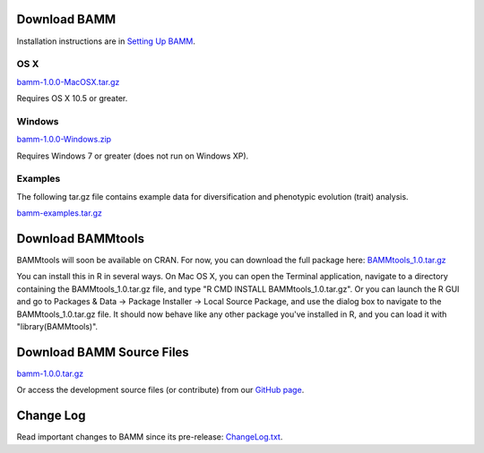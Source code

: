 Download BAMM
=============

Installation instructions are in `Setting Up BAMM <settingup.html>`_.

OS X
----

`bamm-1.0.0-MacOSX.tar.gz
<http://www-personal.umich.edu/~carlosja/bamm-1.0.0-MacOSX.tar.gz>`_

Requires OS X 10.5 or greater.

Windows
-------

`bamm-1.0.0-Windows.zip
<http://www-personal.umich.edu/~carlosja/bamm-1.0.0-Windows.zip>`_

Requires Windows 7 or greater (does not run on Windows XP).

Examples
--------

The following tar.gz file contains example data for diversification and
phenotypic evolution (trait) analysis.

`bamm-examples.tar.gz
<http://www-personal.umich.edu/~carlosja/bamm-examples.tar.gz>`_

Download BAMMtools
==================

BAMMtools will soon be available on CRAN. For now, you can download the full
package here: `BAMMtools_1.0.tar.gz
<http://www-personal.umich.edu/~carlosja/BAMMtools_1.0.tar.gz>`_

You can install this in R in several ways. On Mac OS X, you can open the
Terminal application, navigate to a directory containing the
BAMMtools_1.0.tar.gz file, and type "R CMD INSTALL BAMMtools_1.0.tar.gz".
Or you can launch the R GUI and go to Packages & Data -> Package
Installer -> Local Source Package, and use the dialog box to navigate to
the BAMMtools_1.0.tar.gz file. It should now behave like any other package
you've installed in R, and you can load it with "library(BAMMtools)".

Download BAMM Source Files
==========================

`bamm-1.0.0.tar.gz
<http://www-personal.umich.edu/~carlosja/bamm-1.0.0.tar.gz>`_

Or access the development source files (or contribute) from our
`GitHub page <https://github.com/macroevolution/bamm>`_.

Change Log
==========

Read important changes to BAMM since its pre-release:
`ChangeLog.txt <ChangeLog.txt>`_.
